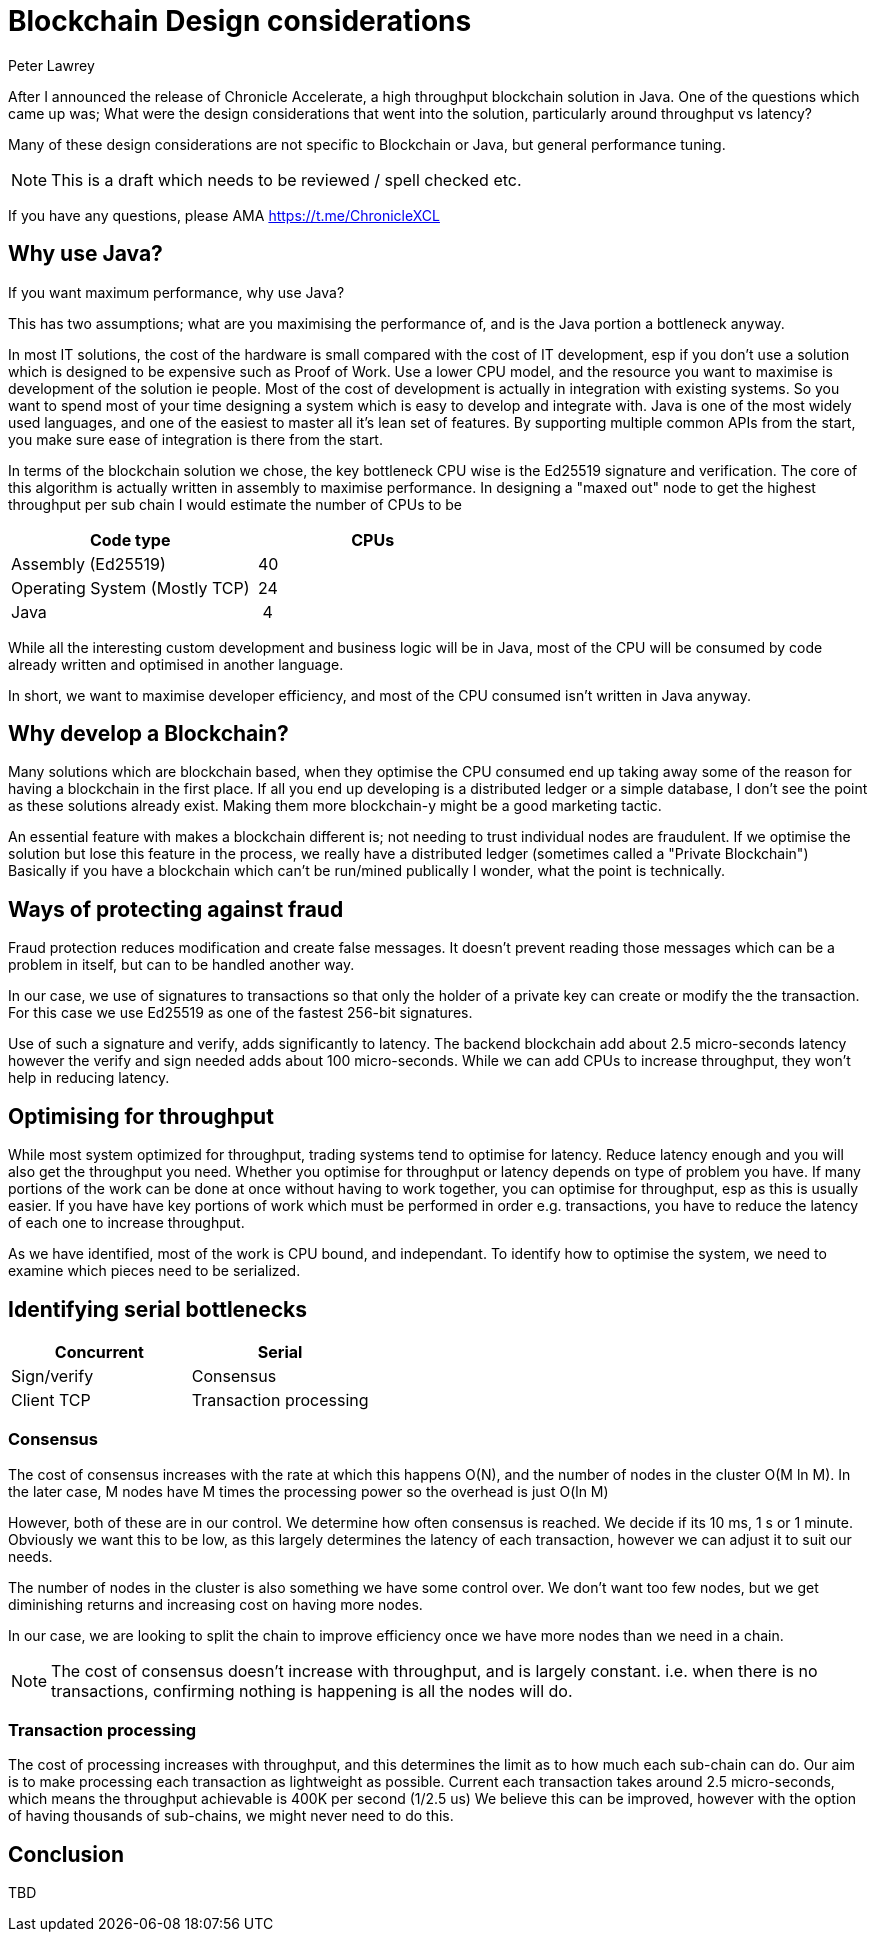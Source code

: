= Blockchain Design considerations
Peter Lawrey
// :hp-image: /covers/cover.png
// :published_at: 2019-01-31
:hp-tags: Blockchain, Architecture Design
// :hp-alt-title: My English Title

After I announced the release of Chronicle Accelerate, a high throughput blockchain solution in Java. One of the questions which came up was; What were the design considerations that went into the solution, particularly around throughput vs latency?

Many of these design considerations are not specific to Blockchain or Java, but general performance tuning.

NOTE: This is a draft which needs to be reviewed / spell checked etc.

If you have any questions, please AMA https://t.me/ChronicleXCL

== Why use Java?
If you want maximum performance, why use Java?

This has two assumptions; what are you maximising the performance of, and is the Java portion a bottleneck anyway.

In most IT solutions, the cost of the hardware is small compared with the cost of IT development, esp if you don't use a solution which is designed to be expensive such as Proof of Work.  Use a lower CPU model, and the resource you want to maximise is development of the solution ie people. Most of the cost of development is actually in integration with existing systems. So you want to spend most of your time designing a system which is easy to develop and integrate with.
Java is one of the most widely used languages, and one of the easiest to master all it's lean set of features. By supporting multiple common APIs from the start, you make sure ease of integration is there from the start.

In terms of the blockchain solution we chose, the key bottleneck CPU wise is the Ed25519 signature and verification.  The core of this algorithm is actually written in assembly to maximise performance. In designing a "maxed out" node to get the highest throughput per sub chain I would estimate the number of CPUs to be

|====
| Code type | CPUs

| Assembly (Ed25519) | &nbsp;40
| Operating System (Mostly TCP) | &nbsp;24
| Java | &nbsp;&nbsp;4
|====

While all the interesting custom development and business logic will be in Java, most of the CPU will be consumed by code already written and optimised in another language.

In short, we want to maximise developer efficiency, and most of the CPU consumed isn't written in Java anyway.

== Why develop a Blockchain?
Many solutions which are blockchain based, when they optimise the CPU consumed end up taking away some of the reason for having a blockchain in the first place.  If all you end up developing is a distributed ledger or a simple database, I don't see the point as these solutions already exist.  Making them more blockchain-y might be a good marketing tactic.

An essential feature with makes a blockchain different is; not needing to trust individual nodes are fraudulent. If we optimise the solution but lose this feature in the process, we really have a distributed ledger (sometimes called a "Private Blockchain")  Basically if you have a blockchain which can't be run/mined publically I wonder, what the point is technically.

== Ways of protecting against fraud
Fraud protection reduces modification and create false messages. It doesn't prevent reading those messages which can be a problem in itself, but can to be handled another way.

In our case, we use of signatures to transactions so that only the holder of a private key can create or modify the the transaction.  For this case we use Ed25519 as one of the fastest 256-bit signatures. 

Use of such a signature and verify, adds significantly to latency.  The backend blockchain add about 2.5 micro-seconds latency however the verify and sign needed adds about 100 micro-seconds.  While we can add CPUs to increase throughput, they won't help in reducing latency.

== Optimising for throughput
While most system optimized for throughput, trading systems tend to optimise for latency.  Reduce latency enough and you will also get the throughput you need.  Whether you optimise for throughput or latency depends on type of problem you have. If many portions of the work can be done at once without having to work together, you can optimise for throughput, esp as this is usually easier.  If you have have key portions of work which must be performed in order e.g. transactions, you have to reduce the latency of each one to increase throughput.

As we have identified, most of the work is CPU bound, and independant. To identify how to optimise the system, we need to examine which pieces need to be serialized.

== Identifying serial bottlenecks
|===
| Concurrent | Serial

| Sign/verify 
| Consensus

| Client TCP 
| Transaction processing
|===

=== Consensus
The cost of consensus increases with the rate at which this happens O(N), and the number of nodes in the cluster O(M ln M). In the later case, M nodes have M times the processing power so the overhead is just O(ln M)

However, both of these are in our control. We determine how often consensus is reached. We decide if its 10 ms, 1 s or 1 minute. Obviously we want this to be low, as this largely determines the latency of each transaction, however we can adjust it to suit our needs.

The number of nodes in the cluster is also something we have some control over.  We don't want too few nodes, but we get diminishing returns and increasing cost on having more nodes.

In our case, we are looking to split the chain to improve efficiency once we have more nodes than we need in a chain.

NOTE: The cost of consensus doesn't increase with throughput, and is largely constant. i.e. when there is no transactions, confirming nothing is happening is all the nodes will do.

=== Transaction processing
The cost of processing increases with throughput, and this determines the limit as to how much each sub-chain can do. Our aim is to make processing each transaction as lightweight as possible. Current each transaction takes around 2.5 micro-seconds, which means the throughput achievable is 400K per second (1/2.5 us)  We believe this can be improved, however with the option of having thousands of sub-chains, we might never need to do this.

== Conclusion

TBD
